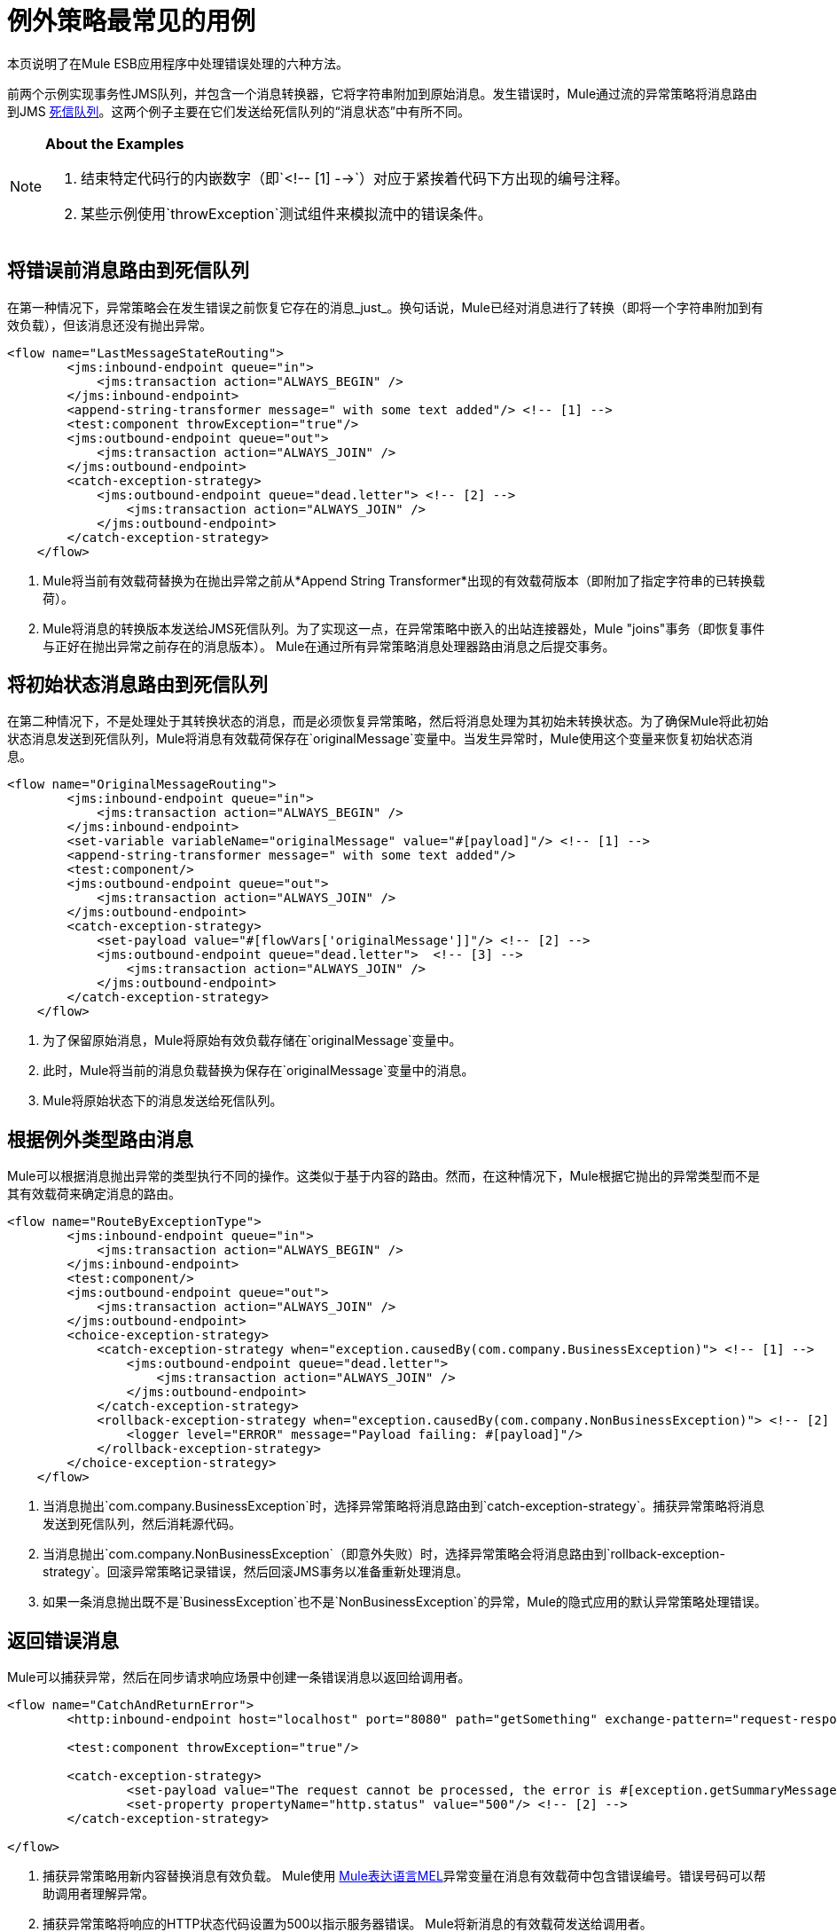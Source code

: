 = 例外策略最常见的用例

本页说明了在Mule ESB应用程序中处理错误处理的六种方法。

前两个示例实现事务性JMS队列，并包含一个消息转换器，它将字符串附加到原始消息。发生错误时，Mule通过流的异常策略将消息路由到JMS http://www.eaipatterns.com/DeadLetterChannel.html[死信队列]。这两个例子主要在它们发送给死信队列的“消息状态”中有所不同。

[NOTE]
====
*About the Examples*

. 结束特定代码行的内嵌数字（即`<!-- [1] -->`）对应于紧挨着代码下方出现的编号注释。

. 某些示例使用`throwException`测试组件来模拟流中的错误条件。
====

== 将错误前消息路由到死信队列

在第一种情况下，异常策略会在发生错误之前恢复它存在的消息_just_。换句话说，Mule已经对消息进行了转换（即将一个字符串附加到有效负载），但该消息还没有抛出异常。

[source, xml, linenums]
----
<flow name="LastMessageStateRouting">
        <jms:inbound-endpoint queue="in">
            <jms:transaction action="ALWAYS_BEGIN" />
        </jms:inbound-endpoint>
        <append-string-transformer message=" with some text added"/> <!-- [1] -->
        <test:component throwException="true"/>
        <jms:outbound-endpoint queue="out">
            <jms:transaction action="ALWAYS_JOIN" />
        </jms:outbound-endpoint>
        <catch-exception-strategy>
            <jms:outbound-endpoint queue="dead.letter"> <!-- [2] -->
                <jms:transaction action="ALWAYS_JOIN" />
            </jms:outbound-endpoint>           
        </catch-exception-strategy>
    </flow>
----

.  Mule将当前有效载荷替换为在抛出异常之前从*Append String Transformer*出现的有效载荷版本（即附加了指定字符串的已转换载荷）。

.  Mule将消息的转换版本发送给JMS死信队列。为了实现这一点，在异常策略中嵌入的出站连接器处，Mule "joins"事务（即恢复事件与正好在抛出异常之前存在的消息版本）。 Mule在通过所有异常策略消息处理器路由消息之后提交事务。

== 将初始状态消息路由到死信队列

在第二种情况下，不是处理处于其转换状态的消息，而是必须恢复异常策略，然后将消息处理为其初始未转换状态。为了确保Mule将此初始状态消息发送到死信队列，Mule将消息有效载荷保存在`originalMessage`变量中。当发生异常时，Mule使用这个变量来恢复初始状态消息。

[source, xml, linenums]
----
<flow name="OriginalMessageRouting">
        <jms:inbound-endpoint queue="in">
            <jms:transaction action="ALWAYS_BEGIN" />
        </jms:inbound-endpoint>
        <set-variable variableName="originalMessage" value="#[payload]"/> <!-- [1] -->
        <append-string-transformer message=" with some text added"/>
        <test:component/>
        <jms:outbound-endpoint queue="out">
            <jms:transaction action="ALWAYS_JOIN" />
        </jms:outbound-endpoint>
        <catch-exception-strategy>
            <set-payload value="#[flowVars['originalMessage']]"/> <!-- [2] -->
            <jms:outbound-endpoint queue="dead.letter">  <!-- [3] -->
                <jms:transaction action="ALWAYS_JOIN" />
            </jms:outbound-endpoint>
        </catch-exception-strategy>
    </flow>
----

. 为了保留原始消息，Mule将原始有效负载存储在`originalMessage`变量中。

. 此时，Mule将当前的消息负载替换为保存在`originalMessage`变量中的消息。

.  Mule将原始状态下的消息发送给死信队列。

== 根据例外类型路由消息

Mule可以根据消息抛出异常的类型执行不同的操作。这类似于基于内容的路由。然而，在这种情况下，Mule根据它抛出的异常类型而不是其有效载荷来确定消息的路由。

[source, xml, linenums]
----
<flow name="RouteByExceptionType">
        <jms:inbound-endpoint queue="in">
            <jms:transaction action="ALWAYS_BEGIN" />
        </jms:inbound-endpoint>
        <test:component/>
        <jms:outbound-endpoint queue="out">
            <jms:transaction action="ALWAYS_JOIN" />
        </jms:outbound-endpoint>
        <choice-exception-strategy>
            <catch-exception-strategy when="exception.causedBy(com.company.BusinessException)"> <!-- [1] -->
                <jms:outbound-endpoint queue="dead.letter">
                    <jms:transaction action="ALWAYS_JOIN" />
                </jms:outbound-endpoint>
            </catch-exception-strategy>
            <rollback-exception-strategy when="exception.causedBy(com.company.NonBusinessException)"> <!-- [2] -->
                <logger level="ERROR" message="Payload failing: #[payload]"/>
            </rollback-exception-strategy>
        </choice-exception-strategy>
    </flow>
----

. 当消息抛出`com.company.BusinessException`时，选择异常策略将消息路由到`catch-exception-strategy`。捕获异常策略将消息发送到死信队列，然后消耗源代码。

. 当消息抛出`com.company.NonBusinessException`（即意外失败）时，选择异常策略会将消息路由到`rollback-exception-strategy`。回滚异常策略记录错误，然后回滚JMS事务以准备重新处理消息。

. 如果一条消息抛出既不是`BusinessException`也不是`NonBusinessException`的异常，Mule的隐式应用的默认异常策略处理错误。

== 返回错误消息

Mule可以捕获异常，然后在同步请求响应场景中创建一条错误消息以返回给调用者。

[source, xml, linenums]
----
<flow name="CatchAndReturnError">
        <http:inbound-endpoint host="localhost" port="8080" path="getSomething" exchange-pattern="request-response"/>
 
        <test:component throwException="true"/>
 
        <catch-exception-strategy>
                <set-payload value="The request cannot be processed, the error is #[exception.getSummaryMessage()]"/> <!-- [1] -->
                <set-property propertyName="http.status" value="500"/> <!-- [2] -->
        </catch-exception-strategy>
 
</flow>
----

. 捕获异常策略用新内容替换消息有效负载。 Mule使用 link:/mule-user-guide/v/3.5/mule-expression-language-mel[Mule表达语言MEL]异常变量在消息有效载荷中包含错误编号。错误号码可以帮助调用者理解异常。

. 捕获异常策略将响应的HTTP状态代码设置为500以指示服务器错误。 Mule将新消息的有效载荷发送给调用者。

== 回滚事务并发送通知

发生错误时，Mule可以回滚事务，然后将故障通知发送给系统管理员。在这种情况下，Mule回滚事务，然后使用SMTP连接器发送失败通知电子邮件。

[source, xml, linenums]
----
<flow name="RollbackTransactionAndSendEmail">
 
        <jms:inbound-endpoint queue="in">
            <jms:transaction action="ALWAYS_BEGIN"/>
        </jms:inbound-endpoint>
        <test:component throwException="true"/>
        <rollback-exception-strategy> <!-- [1] -->
 
            <set-payload value="#['Failed to process message: ' + payload]"/> <!-- [2] -->
 
            <smtp:outbound-endpoint user="pablolagreca" password="mypassword" host="smtp.gmail.com" from="failures-app@mycompany.com" to="technical-operations@mycompany.com" subject="Message Failure"/>  <!-- [3] -->
        </rollback-exception-strategy>
    </flow>
----

. 当消息抛出异常时，Mule会回滚事务。

.  Mule在消息上设置一个新的有效载荷，其中包含两个：

* 失败通知消息`'Failed to process message: '`

* 消息的有效载荷

.  Mules向`technical-operations@mycompany.com`发送失败通知电子邮件。

== 发生异常时停止处理

在发生某些类型的错误后，Mule可以防止流程接受更多消息。例如，当外部服务变得不可用（即脱机）时，每个消息处理尝试都将失败，直到不可用资源恢​​复。在这种情况下，Mule可以关闭流程以防止它尝试处理更多消息。

[source, xml, linenums]
----
<flow name="StopFlowBasedOnExceptionType">
        <vm:inbound-endpoint path="in" exchange-pattern="request-response"/>
        <http:outbound-endpoint host="localhost" port="808" responseTimeout="5"/>
        <choice-exception-strategy>
            <rollback-exception-strategy when="exception.causedBy(java.net.ConnectException)">  <!-- [1] -->
                <script:component>
                    <script:script engine="groovy">
                        flowConstruct.stop();
                    </script:script>
                </script:component>
             </rollback-exception-strategy>
            <rollback-exception-strategy> <!-- [2] -->
                <logger/>
            </rollback-exception-strategy>
        </choice-exception-strategy>
    </flow>
----

. 当异常类型为`ConnectionException`时，选择异常策略将消息路由到第一个回滚异常策略。回滚异常策略运行一个脚本，用于停止处理更多消息的流程。

. 对于所有其他异常类型，选择异常策略将消息路由到第二个回滚异常策略，该策略记录错误。
